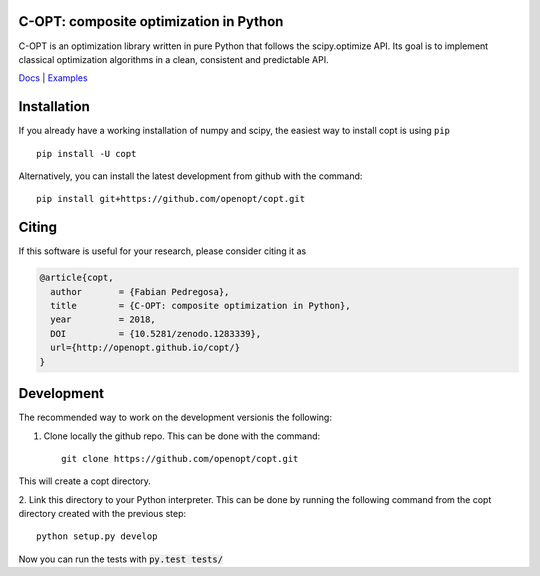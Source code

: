 .. image:: https://travis-ci.org/openopt/copt.svg?branch=master
   :target: https://travis-ci.org/openopt/copt
.. image:: https://coveralls.io/repos/github/openopt/copt/badge.svg?branch=master
   :target: https://coveralls.io/github/openopt/copt?branch=master
.. image:: https://img.shields.io/github/license/openopt/copt
   :alt: Apache-2 license
   :target: https://github.com/openopt/copt/blob/master/LICENSE
.. image:: https://zenodo.org/badge/46262908.svg
   :target: https://zenodo.org/badge/latestdoi/46262908
.. image:: https://storage.googleapis.com/copt/pylint.svg

C-OPT: composite optimization in Python
=======================================

C-OPT is an optimization library written in pure Python that follows the scipy.optimize API. Its goal is to implement classical optimization algorithms in a clean, consistent and predictable API.


`Docs <http://openopt.github.io/copt/>`_ | `Examples <http://openopt.github.io/copt/auto_examples/index.html>`_




Installation
============

If you already have a working installation of numpy and scipy,
the easiest way to install copt is using ``pip`` ::

    pip install -U copt


Alternatively, you can install the latest development from github with the command::

    pip install git+https://github.com/openopt/copt.git


Citing
======

If this software is useful for your research, please consider citing it as

.. code::

    @article{copt,
      author       = {Fabian Pedregosa},
      title        = {C-OPT: composite optimization in Python},
      year         = 2018,
      DOI          = {10.5281/zenodo.1283339},
      url={http://openopt.github.io/copt/}
    }

Development
===========

The recommended way to work on the development versionis the following:

1. Clone locally the github repo. This can be done with the command::

    git clone https://github.com/openopt/copt.git

This will create a copt directory.

2. Link this directory to your Python interpreter. This can be done by
running the following command from the copt directory created with the
previous step::

    python setup.py develop

Now you can run the tests with :code:`py.test tests/`
